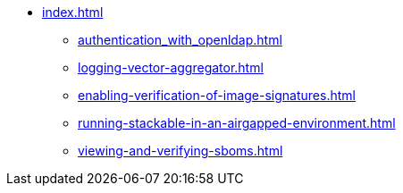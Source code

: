 * xref:index.adoc[]
** xref:authentication_with_openldap.adoc[]
** xref:logging-vector-aggregator.adoc[]
** xref:enabling-verification-of-image-signatures.adoc[]
** xref:running-stackable-in-an-airgapped-environment.adoc[]
** xref:viewing-and-verifying-sboms.adoc[]
